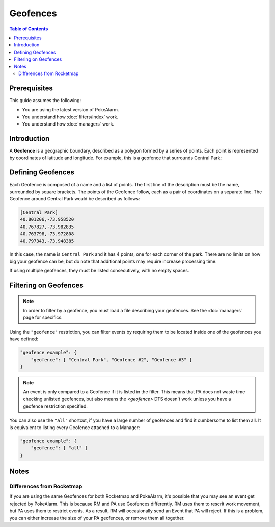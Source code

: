 Geofences
=====================================

.. contents:: Table of Contents
   :depth: 2
   :local:

Prerequisites
-------------------------------------

This guide assumes the following:

+ You are using the latest version of PokeAlarm.
+ You understand how :doc:`filters/index` work.
+ You understand how :doc:`managers` work.

Introduction
-------------------------------------

A **Geofence** is a geographic boundary, described as a polygon formed by a
series of points. Each point is represented by coordinates of latitude and
longitude. For example, this is a geofence that surrounds Central Park:

.. image:: images/geofence_central_park_bounded.png
    :align: center


Defining Geofences
-------------------------------------

Each Geofence is composed of a name and a list of points. The first line of the
description must be the name, surrounded by square brackets. The points of the
Geofence follow, each as a pair of coordinates on a separate line. The Geofence
around Central Park would be described as follows:

.. code-block:: none

    [Central Park]
    40.801206,-73.958520
    40.767827,-73.982835
    40.763798,-73.972808
    40.797343,-73.948385

In this case, the name is ``Central Park`` and it has 4 points, one for each
corner of the park. There are no limits on how big your geofence can be, but do
note that additional points may require increase processing time.

If using multiple geofences, they must be listed consecutively, with no empty
spaces.


Filtering on Geofences
-------------------------------------

.. note:: In order to filter by a geofence, you must load a file describing
          your geofences. See the :doc:`managers` page for specifics.

Using the ``"geofence"`` restriction, you can filter events by requiring them to
be located inside one of the geofences you have defined:

.. code-block:: json

    "geofence example": {
        "geofence": [ "Central Park", "Geofence #2", "Geofence #3" ]
    }

.. note:: An event is only compared to a Geofence if it is listed in the
          filter. This means that PA does not waste time checking unlisted
          geofences, but also means the `<geofence>` DTS doesn't work unless
          you have a geofence restriction specified.

You can also use the ``"all"`` shortcut, if you have a large number of
geofences and find it cumbersome to list them all. It is equivalent to listing
every Geofence attached to a Manager:

.. code-block:: json

    "geofence example": {
        "geofence": [ "all" ]
    }


Notes
-------------------------------------

Differences from Rocketmap
~~~~~~~~~~~~~~~~~~~~~~~~~~~~~~~~~~~~~

If you are using the same Geofences for both Rocketmap and PokeAlarm, it's
possible that you may see an event get rejected by PokeAlarm. This is because
RM and PA use Geofences differently. RM uses them to rescrit work movement, but
PA uses them to restrict events. As a result, RM will occasionally send
an Event that PA will reject. If this is a problem, you can either
increase the size of your PA geofences, or remove them all together.